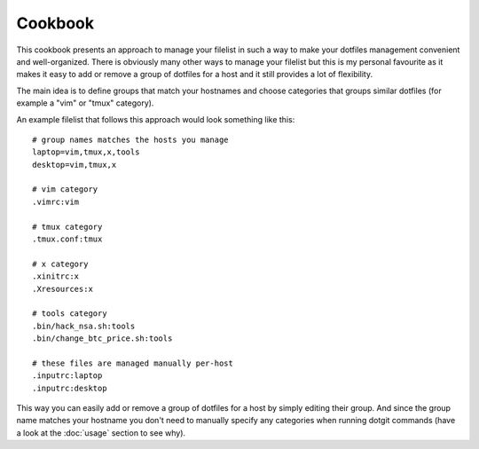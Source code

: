 ========
Cookbook
========

This cookbook presents an approach to manage your filelist in such a way to
make your dotfiles management convenient and well-organized. There is obviously
many other ways to manage your filelist but this is my personal favourite as it
makes it easy to add or remove a group of dotfiles for a host and it still
provides a lot of flexibility.

The main idea is to define groups that match your hostnames and choose
categories that groups similar dotfiles (for example a "vim" or "tmux"
category).

An example filelist that follows this approach would look something like this::

   # group names matches the hosts you manage
   laptop=vim,tmux,x,tools
   desktop=vim,tmux,x

   # vim category
   .vimrc:vim

   # tmux category
   .tmux.conf:tmux

   # x category
   .xinitrc:x
   .Xresources:x

   # tools category
   .bin/hack_nsa.sh:tools
   .bin/change_btc_price.sh:tools

   # these files are managed manually per-host
   .inputrc:laptop
   .inputrc:desktop

This way you can easily add or remove a group of dotfiles for a host by simply
editing their group. And since the group name matches your hostname you don't
need to manually specify any categories when running dotgit commands (have a
look at the :doc:`usage` section to see why).
